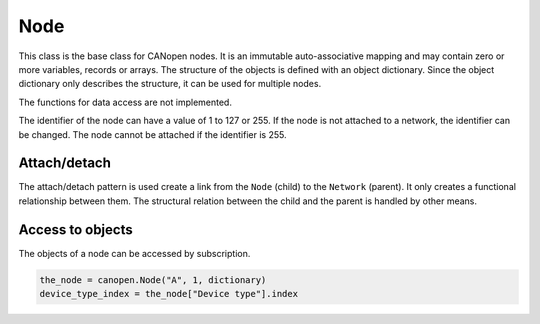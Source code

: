Node
====

This class is the base class for CANopen nodes. It is an immutable auto-associative mapping and may contain zero or more variables, records or arrays.
The structure of the objects is defined with an object dictionary. Since the object dictionary only describes the structure, it can be used for multiple nodes.

The functions for data access are not implemented.

The identifier of the node can have a value of 1 to 127 or 255. If the node is not attached to a network, the identifier can be changed. The node cannot be attached if the identifier is 255.

Attach/detach
-------------

The attach/detach pattern is used create a link from the ``Node`` (child) to the ``Network`` (parent). It only creates a functional relationship between them.
The structural relation between the child and the parent is handled by other means.

Access to objects
-----------------

The objects of a node can be accessed by subscription.

.. code:: python

	the_node = canopen.Node("A", 1, dictionary)
	device_type_index = the_node["Device type"].index
